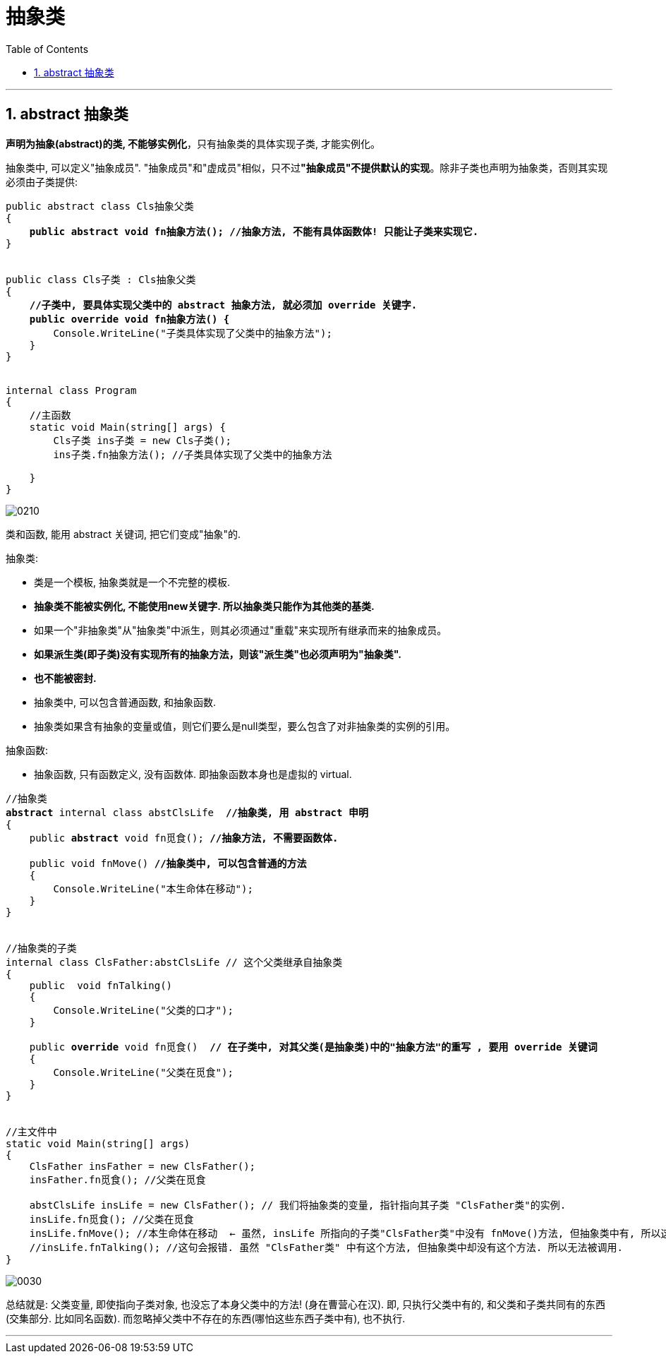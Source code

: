 ﻿
= 抽象类
:sectnums:
:toclevels: 3
:toc: left

---

== abstract 抽象类

*声明为抽象(abstract)的类, 不能够实例化*，只有抽象类的具体实现子类, 才能实例化。

抽象类中, 可以定义"抽象成员". "抽象成员"和"虚成员"相似，只不过**"抽象成员"不提供默认的实现**。除非子类也声明为抽象类，否则其实现必须由子类提供:

[,subs=+quotes]
----
public abstract class Cls抽象父类
{
    *public abstract void fn抽象方法(); //抽象方法, 不能有具体函数体! 只能让子类来实现它.*
}


public class Cls子类 : Cls抽象父类
{
    *//子类中, 要具体实现父类中的 abstract 抽象方法, 就必须加 override 关键字.*
    *public override void fn抽象方法() {*
        Console.WriteLine("子类具体实现了父类中的抽象方法");
    }
}


internal class Program
{
    //主函数
    static void Main(string[] args) {
        Cls子类 ins子类 = new Cls子类();
        ins子类.fn抽象方法(); //子类具体实现了父类中的抽象方法

    }
}
----

image:img/0210.png[,]




类和函数, 能用 abstract 关键词, 把它们变成"抽象"的.

抽象类:

- 类是一个模板, 抽象类就是一个不完整的模板.
- *抽象类不能被实例化, 不能使用new关键字. 所以抽象类只能作为其他类的基类.*
- 如果一个"非抽象类"从"抽象类"中派生，则其必须通过"重载"来实现所有继承而来的抽象成员。
- *如果派生类(即子类)没有实现所有的抽象方法，则该"派生类"也必须声明为"抽象类".*
- *也不能被密封.*
- 抽象类中, 可以包含普通函数, 和抽象函数.
- 抽象类如果含有抽象的变量或值，则它们要么是null类型，要么包含了对非抽象类的实例的引用。

抽象函数:

- 抽象函数, 只有函数定义, 没有函数体. 即抽象函数本身也是虚拟的 virtual.


[,subs=+quotes]
----
//抽象类
*abstract* internal class abstClsLife  *//抽象类, 用 abstract 申明*
{
    public *abstract* void fn觅食(); *//抽象方法, 不需要函数体.*

    public void fnMove() *//抽象类中, 可以包含普通的方法*
    {
        Console.WriteLine("本生命体在移动");
    }
}


//抽象类的子类
internal class ClsFather:abstClsLife // 这个父类继承自抽象类
{
    public  void fnTalking()
    {
        Console.WriteLine("父类的口才");
    }

    public *override* void fn觅食()  *// 在子类中, 对其父类(是抽象类)中的"抽象方法"的重写 , 要用 override 关键词*
    {
        Console.WriteLine("父类在觅食");
    }
}


//主文件中
static void Main(string[] args)
{
    ClsFather insFather = new ClsFather();
    insFather.fn觅食(); //父类在觅食

    abstClsLife insLife = new ClsFather(); // 我们将抽象类的变量, 指针指向其子类 "ClsFather类"的实例.
    insLife.fn觅食(); //父类在觅食
    insLife.fnMove(); //本生命体在移动  ← 虽然, insLife 所指向的子类"ClsFather类"中没有 fnMove()方法, 但抽象类中有, 所以这里依然能找到父类中的该方法.
    //insLife.fnTalking(); //这句会报错. 虽然 "ClsFather类" 中有这个方法, 但抽象类中却没有这个方法. 所以无法被调用.
}
----


image:img/0030.png[,]

总结就是: 父类变量, 即使指向子类对象, 也没忘了本身父类中的方法! (身在曹营心在汉). 即, 只执行父类中有的, 和父类和子类共同有的东西(交集部分. 比如同名函数). 而忽略掉父类中不存在的东西(哪怕这些东西子类中有), 也不执行.

'''

